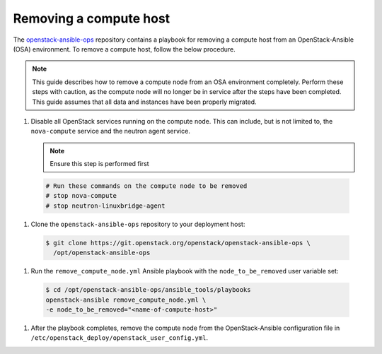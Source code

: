 =======================
Removing a compute host
=======================

The `openstack-ansible-ops <https://git.openstack.org/cgit/openstack/openstack-ansible-ops>`_
repository contains a playbook for removing a compute host from an
OpenStack-Ansible (OSA) environment.
To remove a compute host, follow the below procedure.

.. note::

   This guide describes how to remove a compute node from an OSA environment
   completely. Perform these steps with caution, as the compute node will no
   longer be in service after the steps have been completed. This guide assumes
   that all data and instances have been properly migrated.

#. Disable all OpenStack services running on the compute node.
   This can include, but is not limited to, the ``nova-compute`` service
   and the neutron agent service.

   .. note::

     Ensure this step is performed first

  .. code-block:: console

     # Run these commands on the compute node to be removed
     # stop nova-compute
     # stop neutron-linuxbridge-agent

#. Clone the ``openstack-ansible-ops`` repository to your deployment host:

  .. code-block:: console

     $ git clone https://git.openstack.org/openstack/openstack-ansible-ops \
       /opt/openstack-ansible-ops

#. Run the ``remove_compute_node.yml`` Ansible playbook with the
   ``node_to_be_removed`` user variable set:

  .. code-block:: console

     $ cd /opt/openstack-ansible-ops/ansible_tools/playbooks
     openstack-ansible remove_compute_node.yml \
     -e node_to_be_removed="<name-of-compute-host>"

#. After the playbook completes, remove the compute node from the
   OpenStack-Ansible configuration file in
   ``/etc/openstack_deploy/openstack_user_config.yml``.
